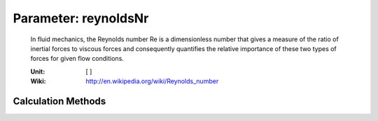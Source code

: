 .. _htp.reynoldsNr:

Parameter: reynoldsNr
^^^^^^^^^^^^^^^^^^^^^^^^^^^^^^^^^^^^^^^^^^^^^^^^^^^^^^^^

    In fluid mechanics, the Reynolds number Re is a dimensionless number 
    that gives a measure of the ratio of inertial forces to viscous forces 
    and consequently quantifies the relative importance of these two types 
    of forces for given flow conditions.    
    
    :Unit: [ ]
    :Wiki: http://en.wikipedia.org/wiki/Reynolds_number   
    

Calculation Methods
"""""""""""""""""""""""""""""""""""""""""""""""""""""""
.. automethod:: VAMPzero.Component.Wing.Aerodynamic.reynoldsNr.reynoldsNr.calc


   :Dependencies: 
   * :ref:`atmosphere.nyCR`
   * :ref:`atmosphere.TASCR`
   * :ref:`htp.cMAC`


   :Sensitivities: 
.. image:: calc.jpg 
   :width: 80% 


